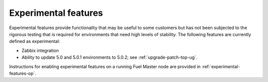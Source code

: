 
.. _experimental-features-term:

Experimental features
---------------------

Experimental features provide functionality
that may be useful to some customers
but has not been subjected to the rigorous testing
that is required for environments
that need high levels of stability.
The following features are currently defined as experimental:

- Zabbix integration
- Ability to update 5.0 and 5.0.1 environments to 5.0.2;
  see :ref:`upgrade-patch-top-ug`.

Instructions for enabling experimental features
on a running Fuel Master node are provided in
:ref:`experimental-features-op`.


